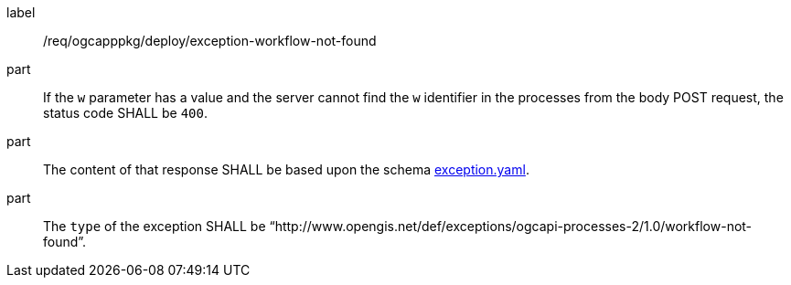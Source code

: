 [[req_ogcapppkg_deploy_exception-workflow-not-found]]
[requirement]
====
[%metadata]
label:: /req/ogcapppkg/deploy/exception-workflow-not-found

part:: If the `w` parameter has a value and the server cannot find the `w` identifier in the processes from the body POST request, the status code SHALL be `400`.
part:: The content of that response SHALL be based upon the schema https://raw.githubusercontent.com/opengeospatial/ogcapi-processes/master/core/openapi/schemas/exception.yaml[exception.yaml].
part:: The `type` of the exception SHALL be “http://www.opengis.net/def/exceptions/ogcapi-processes-2/1.0/workflow-not-found”.
====
